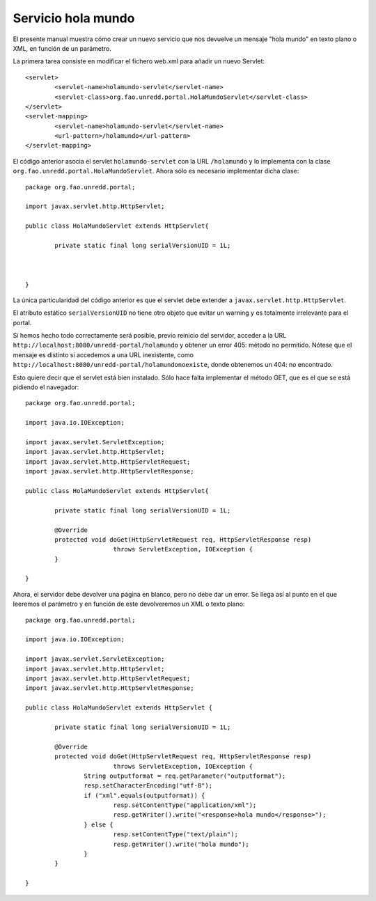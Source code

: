 Servicio hola mundo
===================

El presente manual muestra cómo crear un nuevo servicio que nos devuelve un mensaje "hola mundo" en texto plano o XML, en función de un parámetro.

La primera tarea consiste en modificar el fichero web.xml para añadir un nuevo Servlet::

	<servlet>
		<servlet-name>holamundo-servlet</servlet-name>
		<servlet-class>org.fao.unredd.portal.HolaMundoServlet</servlet-class>
	</servlet>
	<servlet-mapping>
		<servlet-name>holamundo-servlet</servlet-name>
		<url-pattern>/holamundo</url-pattern>
	</servlet-mapping>

El código anterior asocia el servlet ``holamundo-servlet`` con la URL ``/holamundo`` y lo implementa con la clase ``org.fao.unredd.portal.HolaMundoServlet``. Ahora sólo es necesario implementar dicha clase::

	package org.fao.unredd.portal;
	
	import javax.servlet.http.HttpServlet;
	
	public class HolaMundoServlet extends HttpServlet{
	
		private static final long serialVersionUID = 1L;
	
		
		
	}

La única particularidad del código anterior es que el servlet debe extender a ``javax.servlet.http.HttpServlet``.

El atributo estático ``serialVersionUID`` no tiene otro objeto que evitar un warning y es totalmente irrelevante para el portal.

Si hemos hecho todo correctamente será posible, previo reinicio del servidor, acceder a la URL ``http://localhost:8080/unredd-portal/holamundo`` y obtener un error 405: método no permitido. Nótese que el mensaje es distinto si accedemos a una URL inexistente, como ``http://localhost:8080/unredd-portal/holamundonoexiste``, donde obtenemos un 404: no encontrado.

Esto quiere decir que el servlet está bien instalado. Sólo hace falta implementar el método GET, que es el que se está pidiendo el navegador::

	package org.fao.unredd.portal;
	
	import java.io.IOException;
	
	import javax.servlet.ServletException;
	import javax.servlet.http.HttpServlet;
	import javax.servlet.http.HttpServletRequest;
	import javax.servlet.http.HttpServletResponse;
	
	public class HolaMundoServlet extends HttpServlet{
	
		private static final long serialVersionUID = 1L;
	
		@Override
		protected void doGet(HttpServletRequest req, HttpServletResponse resp)
				throws ServletException, IOException {
		}
		
	}
 
Ahora, el servidor debe devolver una página en blanco, pero no debe dar un error. Se llega así al punto en el que leeremos el parámetro y en función de este devolveremos un XML o texto plano::

	package org.fao.unredd.portal;
	
	import java.io.IOException;
	
	import javax.servlet.ServletException;
	import javax.servlet.http.HttpServlet;
	import javax.servlet.http.HttpServletRequest;
	import javax.servlet.http.HttpServletResponse;
	
	public class HolaMundoServlet extends HttpServlet {
	
		private static final long serialVersionUID = 1L;
	
		@Override
		protected void doGet(HttpServletRequest req, HttpServletResponse resp)
				throws ServletException, IOException {
			String outputformat = req.getParameter("outputformat");
			resp.setCharacterEncoding("utf-8");
			if ("xml".equals(outputformat)) {
				resp.setContentType("application/xml");
				resp.getWriter().write("<response>hola mundo</response>");
			} else {
				resp.setContentType("text/plain");
				resp.getWriter().write("hola mundo");
			}
		}
	
	}

